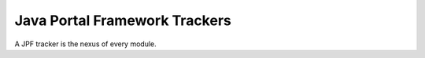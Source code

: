Java Portal Framework Trackers
==============================

A JPF tracker is the nexus of every module.
